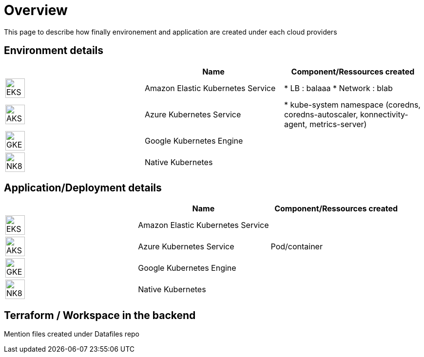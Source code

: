 

= Overview =
ifndef::imagesdir[:imagesdir: images/providers]

This page to describe how finally environement and application are created under each cloud providers

== Environment details ==

[cols="1,1,1"]
|===
| |Name|Component/Ressources created

|image:EKS.png[EKS,40]
|Amazon Elastic Kubernetes Service
|
* LB : balaaa
* Network : blab

|image:AKS.png[AKS,40]
|Azure Kubernetes Service
|* kube-system namespace (coredns, coredns-autoscaler, konnectivity-agent, metrics-server)

|image:GKE.png[GKE,40]
|Google Kubernetes Engine
|

|image:NK8.png[NK8,40]
|Native Kubernetes
|

|===

== Application/Deployment details ==

[cols="1,1,1"]
|===
| |Name|Component/Ressources created

|image:EKS.png[EKS,40]
|Amazon Elastic Kubernetes Service
|

|image:AKS.png[AKS,40]
|Azure Kubernetes Service
|Pod/container

|image:GKE.png[GKE,40]
|Google Kubernetes Engine
|

|image:NK8.png[NK8,40]
|Native Kubernetes
|

|===

== Terraform / Workspace in the backend ==

Mention files created under Datafiles repo
